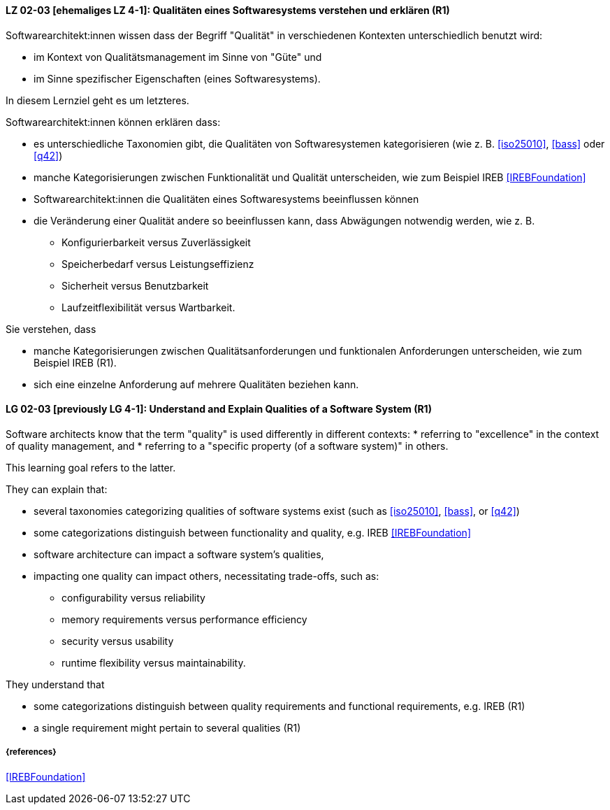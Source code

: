 
// tag::DE[]
[[LG-02-03]]
==== LZ 02-03 [ehemaliges LZ 4-1]: Qualitäten eines Softwaresystems verstehen und erklären (R1)

Softwarearchitekt:innen wissen dass der Begriff "Qualität" in verschiedenen Kontexten unterschiedlich benutzt wird: 

* im Kontext von Qualitätsmanagement im Sinne von "Güte" und 
* im Sinne spezifischer Eigenschaften (eines Softwaresystems). 

In diesem Lernziel geht es um letzteres.

Softwarearchitekt:innen können erklären dass:

* es unterschiedliche Taxonomien gibt, die Qualitäten von
  Softwaresystemen kategorisieren (wie z.{nbsp}B. <<iso25010>>,
  <<bass>> oder <<q42>>)
* manche Kategorisierungen zwischen Funktionalität und Qualität unterscheiden, wie zum Beispiel IREB <<IREBFoundation>>
* Softwarearchitekt:innen die Qualitäten eines Softwaresystems beeinflussen können
* die Veränderung einer Qualität andere so beeinflussen kann, dass Abwägungen notwendig werden, wie z.{nbsp}B.
** Konfigurierbarkeit versus Zuverlässigkeit
** Speicherbedarf versus Leistungseffizienz
** Sicherheit versus Benutzbarkeit
** Laufzeitflexibilität versus Wartbarkeit.


Sie verstehen, dass 

* manche Kategorisierungen zwischen Qualitätsanforderungen und funktionalen Anforderungen unterscheiden, wie zum Beispiel IREB (R1).
* sich eine einzelne Anforderung auf mehrere Qualitäten beziehen kann.
// end::DE[]


// tag::EN[]
[[LG-02-03]]
==== LG 02-03 [previously LG 4-1]: Understand and Explain Qualities of a Software System (R1)

Software architects know that the term "quality" is used differently in different contexts: 
* referring to "excellence" in the context of quality management, and
* referring to a "specific property (of a software system)" in others.

This learning goal refers to the latter.

They can explain that:

* several taxonomies categorizing qualities of software systems exist (such as <<iso25010>>, <<bass>>, or <<q42>>)
* some categorizations distinguish between functionality and quality, e.g. IREB <<IREBFoundation>>
* software architecture can impact a software system's qualities,
* impacting one quality can impact others, necessitating trade-offs, such as:
** configurability versus reliability
** memory requirements versus performance efficiency
** security versus usability
** runtime flexibility versus maintainability.

They understand that

* some categorizations distinguish between quality requirements and functional requirements, e.g. IREB  (R1)
* a single requirement might pertain to several qualities  (R1)
// end::EN[]

===== {references}

<<IREBFoundation>>